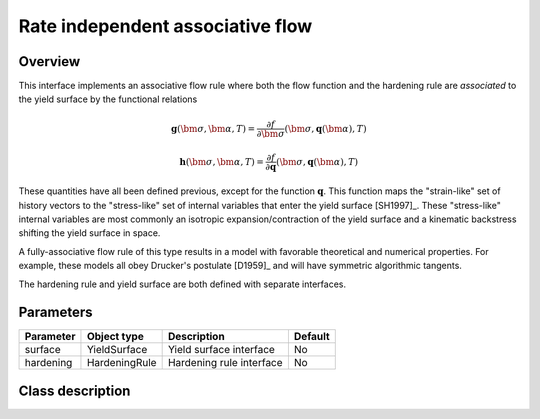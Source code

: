 Rate independent associative flow
=================================

Overview
--------
This interface implements an associative flow rule where both the
flow function and the hardening rule are *associated* to the yield surface
by the functional relations

.. math::
   
   \mathbf{g}\left(\bm{\sigma}, \bm{\alpha}, T\right) = 
      \frac{\partial f}{\partial \bm{\sigma}}\left(\bm{\sigma}, 
         \mathbf{q}\left(\bm{\alpha}\right), T\right)

   \mathbf{h}\left(\bm{\sigma}, \bm{\alpha}, T\right) = 
      \frac{\partial f}{\partial \mathbf{q}}\left(\bm{\sigma}, 
         \mathbf{q}\left(\bm{\alpha}\right), T\right)

These quantities have all been defined previous, except for the
function :math:`\mathbf{q}`.
This function maps the "strain-like" set of history vectors to the
"stress-like" set of internal variables that enter the yield surface [SH1997]_.
These "stress-like" internal variables are most commonly an isotropic 
expansion/contraction of the yield surface and a kinematic backstress
shifting the yield surface in space.

A fully-associative flow rule of this type results in a model with 
favorable theoretical and numerical properties.
For example, these models all obey Drucker's postulate [D1959]_ and will 
have symmetric algorithmic tangents.

The hardening rule and yield surface are both defined with
separate interfaces.

Parameters
----------

========== ========================= ======================================= =======
Parameter  Object type               Description                             Default
========== ========================= ======================================= =======
surface    YieldSurface              Yield surface interface                 No
hardening  HardeningRule             Hardening rule interface                No
========== ========================= ======================================= =======

Class description
-----------------

.. doxygenclass:: neml::RateIndependentAssociativeFlow
   :members:
   :undoc-members:
